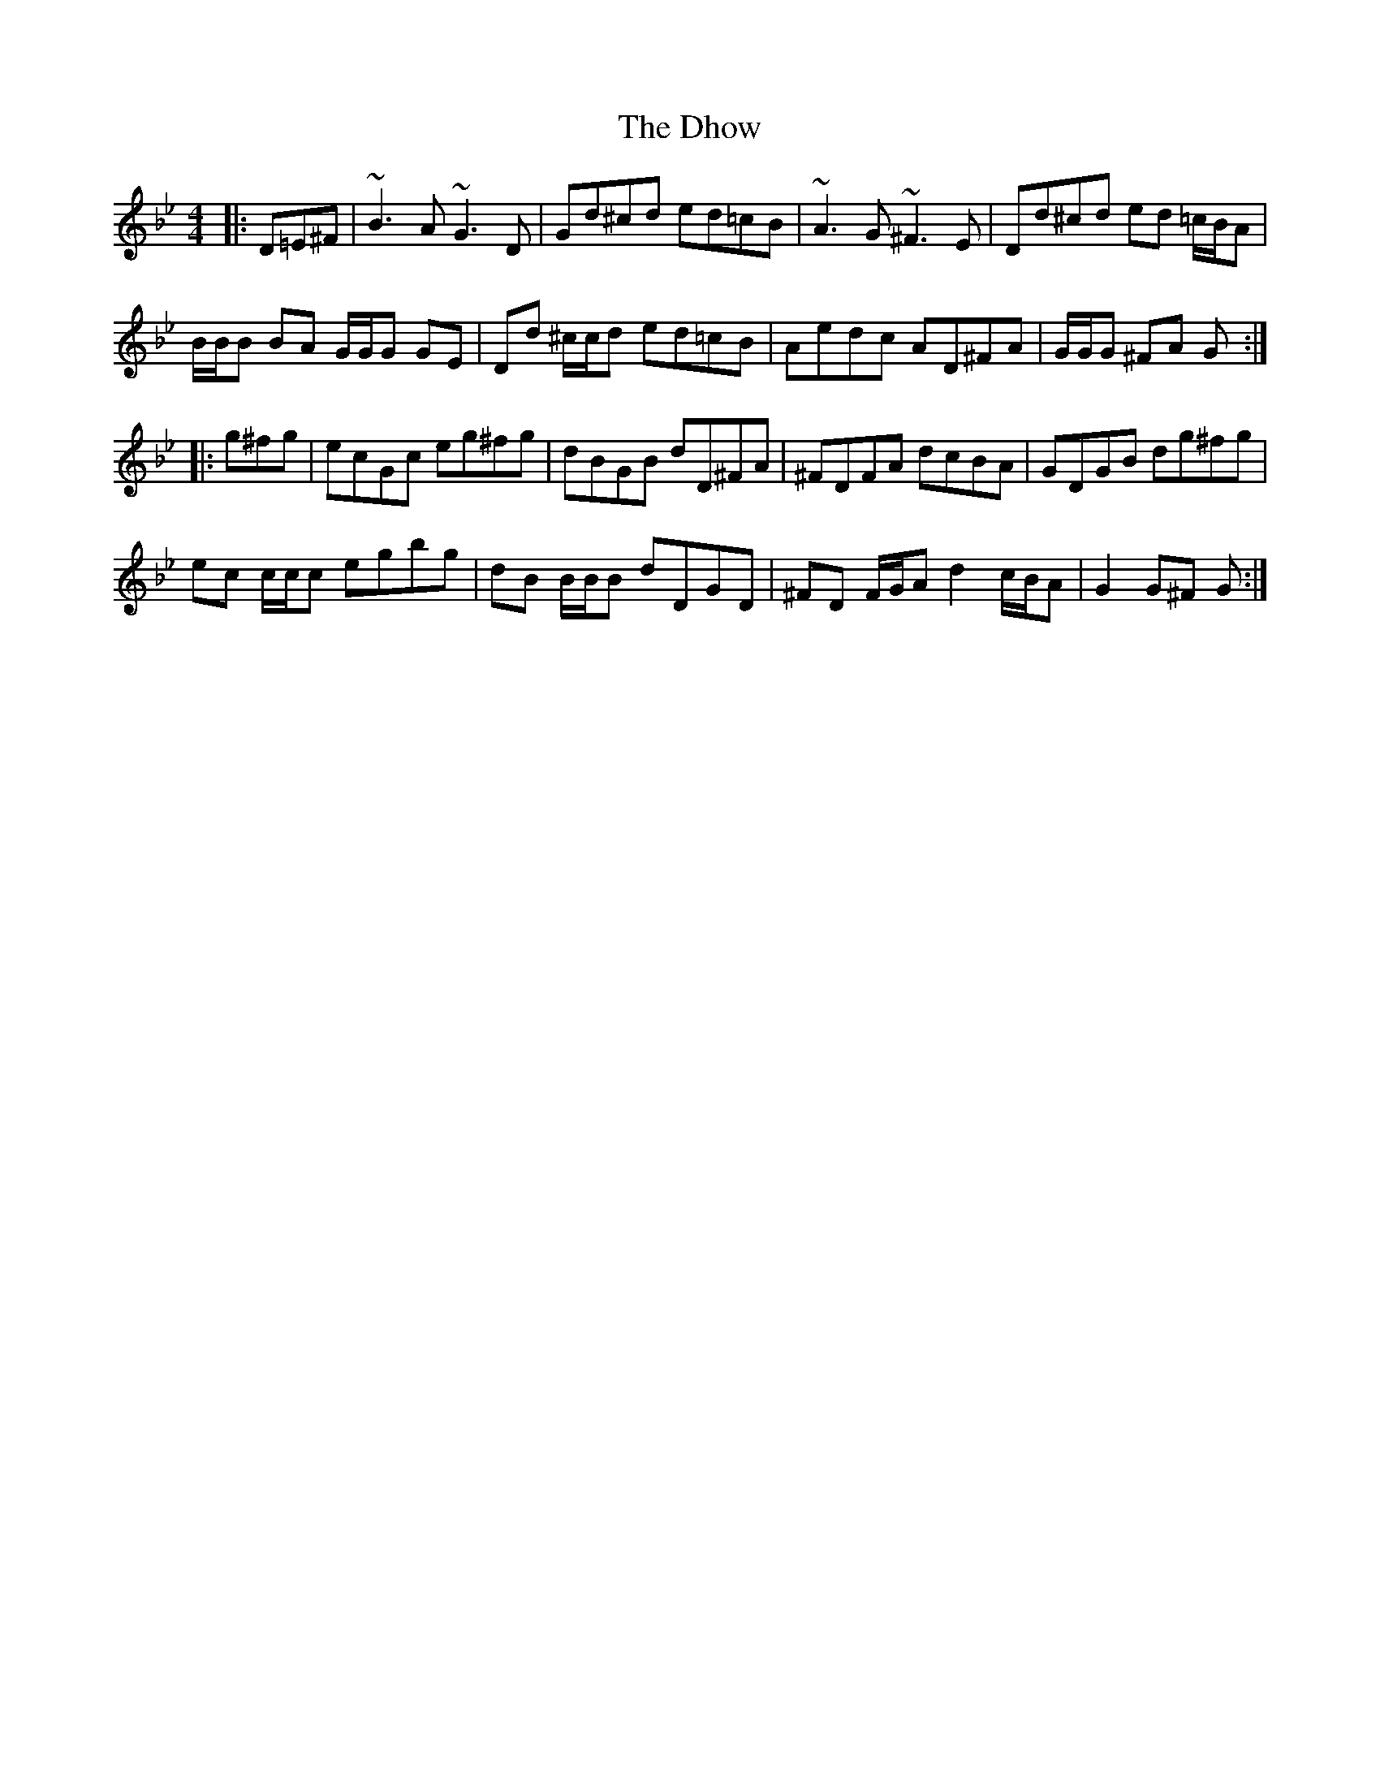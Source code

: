 X: 10015
T: Dhow, The
R: hornpipe
M: 4/4
K: Gminor
|:D=E^F|~B3 A ~G3 D|Gd^cd ed=cB|~A3 G ~^F3 E|Dd^cd ed =c/B/A|
B/B/B BA G/G/G GE|Dd ^c/c/d ed=cB|Aedc AD^FA|G/G/G ^FA G:|
|:g^fg|ecGc eg^fg|dBGB dD^FA|^FDFA dcBA|GDGB dg^fg|
ec c/c/c egbg|dB B/B/B dDGD|^FD F/G/A d2 c/B/A|G2 G^F G:|

